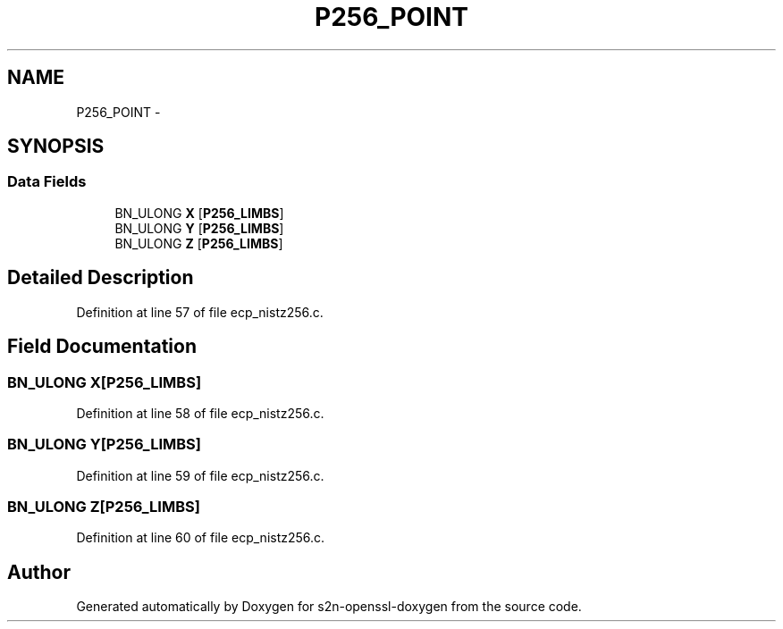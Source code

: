 .TH "P256_POINT" 3 "Thu Jun 30 2016" "s2n-openssl-doxygen" \" -*- nroff -*-
.ad l
.nh
.SH NAME
P256_POINT \- 
.SH SYNOPSIS
.br
.PP
.SS "Data Fields"

.in +1c
.ti -1c
.RI "BN_ULONG \fBX\fP [\fBP256_LIMBS\fP]"
.br
.ti -1c
.RI "BN_ULONG \fBY\fP [\fBP256_LIMBS\fP]"
.br
.ti -1c
.RI "BN_ULONG \fBZ\fP [\fBP256_LIMBS\fP]"
.br
.in -1c
.SH "Detailed Description"
.PP 
Definition at line 57 of file ecp_nistz256\&.c\&.
.SH "Field Documentation"
.PP 
.SS "BN_ULONG \fBX\fP[\fBP256_LIMBS\fP]"

.PP
Definition at line 58 of file ecp_nistz256\&.c\&.
.SS "BN_ULONG Y[\fBP256_LIMBS\fP]"

.PP
Definition at line 59 of file ecp_nistz256\&.c\&.
.SS "BN_ULONG Z[\fBP256_LIMBS\fP]"

.PP
Definition at line 60 of file ecp_nistz256\&.c\&.

.SH "Author"
.PP 
Generated automatically by Doxygen for s2n-openssl-doxygen from the source code\&.
